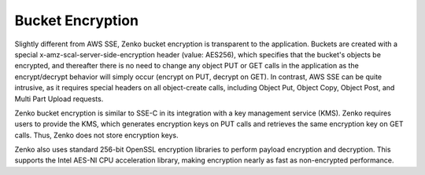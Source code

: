 Bucket Encryption
=================

Slightly different from AWS SSE, Zenko bucket encryption is transparent to the
application. Buckets are created with a special
x-amz-scal-server-side-encryption header (value: AES256), which specifies that
the bucket's objects be encrypted, and thereafter there is no need to change any
object PUT or GET calls in the application as the encrypt/decrypt behavior will
simply occur (encrypt on PUT, decrypt on GET). In contrast, AWS SSE can be quite
intrusive, as it requires special headers on all object-create calls, including
Object Put, Object Copy, Object Post, and Multi Part Upload requests.

Zenko bucket encryption is similar to SSE-C in its integration with a key
management service (KMS). Zenko requires users to provide the KMS, which
generates encryption keys on PUT calls and retrieves the same encryption key on
GET calls. Thus, Zenko does not store encryption keys.

Zenko also uses standard 256-bit OpenSSL encryption libraries to perform payload
encryption and decryption. This supports the Intel AES-NI CPU acceleration
library, making encryption nearly as fast as non-encrypted performance.
